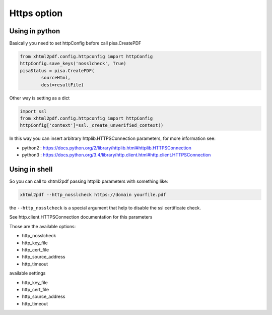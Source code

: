 Https option
============

Using in python
---------------

Basically you need to set httpConfig before call pisa.CreatePDF

.. code:: python

    from xhtml2pdf.config.httpconfig import httpConfig
    httpConfig.save_keys('nosslcheck', True)
    pisaStatus = pisa.CreatePDF(
            sourceHtml,
            dest=resultFile)

Other way is setting as a dict

.. code:: python

    import ssl
    from xhtml2pdf.config.httpconfig import httpConfig
    httpConfig['context']=ssl._create_unverified_context()

In this way you can insert arbitrary httplib.HTTPSConnection parameters, for more information see:

- python2 : https://docs.python.org/2/library/httplib.html#httplib.HTTPSConnection
- python3 : https://docs.python.org/3.4/library/http.client.html#http.client.HTTPSConnection


Using in shell
--------------

So you can call to xhtml2pdf passing httplib parameters with something like:

.. code:: bash

    xhtml2pdf --http_nosslcheck https://domain yourfile.pdf

the ``--http_nosslcheck`` is a special argument that help to disable the ssl certificate check.

See http.client.HTTPSConnection documentation for this parameters

Those are the available options:

- http_nosslcheck
- http_key_file
- http_cert_file
- http_source_address
- http_timeout



available settings

- http_key_file
- http_cert_file
- http_source_address
- http_timeout
